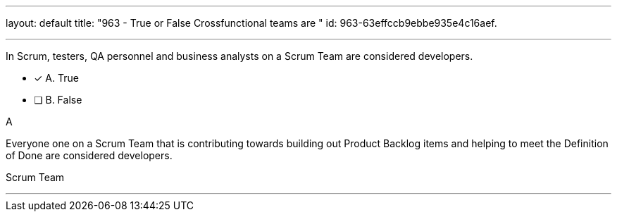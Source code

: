 ---
layout: default 
title: "963 - True or False Crossfunctional teams are "
id: 963-63effccb9ebbe935e4c16aef.

---


[#question]

****

[#query]
--
In Scrum, testers, QA personnel and business analysts on a Scrum Team are considered developers.
--

[#list]
--
* [*] A. True
* [ ] B. False

--
****

[#answer]
A

[#explanation]
--
Everyone one on a Scrum Team that is contributing towards building out Product Backlog items and helping to meet the Definition of Done are considered developers.
--

[#ka]
Scrum Team

'''

